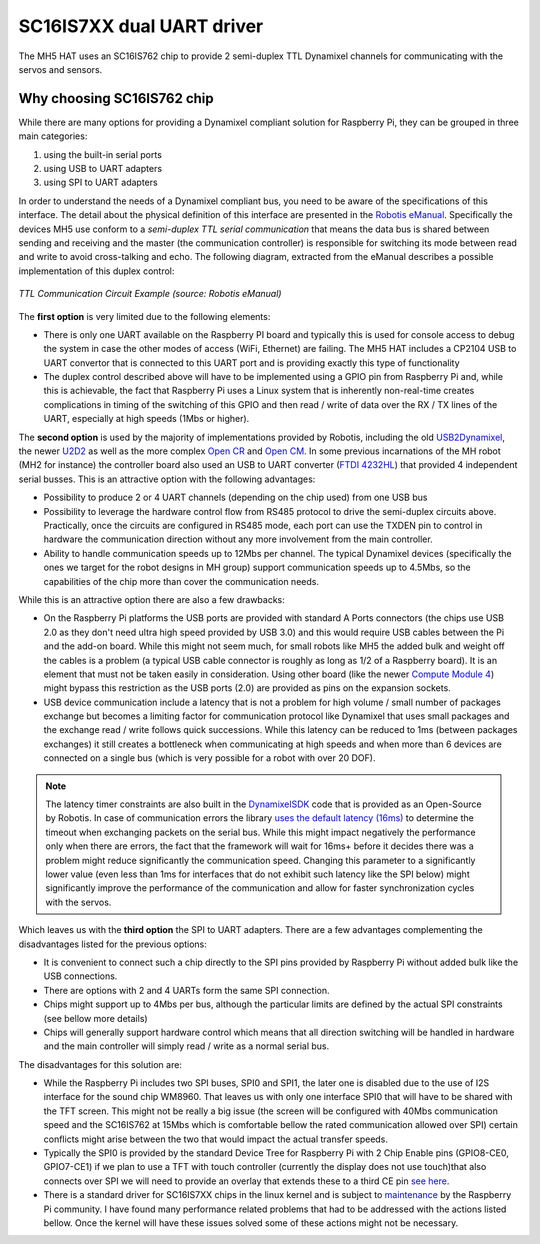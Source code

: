 SC16IS7XX dual UART driver
==========================

The MH5 HAT uses an SC16IS762 chip to provide 2 semi-duplex TTL Dynamixel channels for communicating with the servos and sensors.

Why choosing SC16IS762 chip
---------------------------

While there are many options for providing a Dynamixel compliant solution for Raspberry Pi, they can be grouped in three main categories:

1. using the built-in serial ports
2. using USB to UART adapters
3. using SPI to UART adapters

In order to understand the needs of a Dynamixel compliant bus, you need to be aware of the specifications of this interface. The detail about the physical definition of this interface are presented in the `Robotis eManual <https://emanual.robotis.com/docs/en/dxl/x/xc430-w240/#ttl-communication>`_. Specifically the devices MH5 use conform to a *semi-duplex TTL serial communication* that means the data bus is shared between sending and receiving and the master (the communication controller) is responsible for switching its mode between read and write to avoid cross-talking and echo. The following diagram, extracted from the eManual describes a possible implementation of this duplex control:

.. figure:: ../imgs/ttl_circuit.png
    :width: 640px
    :align: center
    :alt: TTL Circuit
    :figclass: align-center

    *TTL Communication Circuit Example (source: Robotis eManual)*

The **first option** is very limited due to the following elements:

* There is only one UART available on the Raspberry PI board and typically this is used for console access to debug the system in case the other modes of access (WiFi, Ethernet) are failing. The MH5 HAT includes a CP2104 USB to UART convertor that is connected to this UART port and is providing exactly this type of functionality

* The duplex control described above will have to be implemented using a GPIO pin from Raspberry Pi and, while this is achievable, the fact that Raspberry Pi uses a Linux system that is inherently non-real-time creates complications in timing of the switching of this GPIO and then read / write of data over the RX / TX lines of the UART, especially at high speeds (1Mbs or higher).

The **second option** is used by the majority of implementations provided by Robotis, including the old `USB2Dynamixel <https://emanual.robotis.com/docs/en/parts/interface/usb2dynamixel/>`_, the newer `U2D2 <https://emanual.robotis.com/docs/en/parts/interface/u2d2/>`_ as well as the more complex `Open CR <https://emanual.robotis.com/docs/en/parts/controller/opencr10/>`_ and `Open CM <https://emanual.robotis.com/docs/en/parts/controller/opencm904/>`_. In some previous incarnations of the MH robot (MH2 for instance) the controller board also used an USB to UART converter (`FTDI 4232HL <https://ftdichip.com/products/ft4232hl/>`_) that provided 4 independent serial busses. This is an attractive option with the following advantages:

* Possibility to produce 2 or 4 UART channels (depending on the chip used) from one USB bus

* Possibility to leverage the hardware control flow from RS485 protocol to drive the semi-duplex circuits above. Practically, once the circuits are configured in RS485 mode, each port can use the TXDEN pin to control in hardware the communication direction without any more involvement from the main controller.

* Ability to handle communication speeds up to 12Mbs per channel. The typical Dynamixel devices (specifically the ones we target for the robot designs in MH group) support communication speeds up to 4.5Mbs, so the capabilities of the chip more than cover the communication needs.

While this is an attractive option there are also a few drawbacks:

* On the Raspberry Pi platforms the USB ports are provided with standard A Ports connectors (the chips use USB 2.0 as they don't need ultra high speed provided by USB 3.0) and this would require USB cables between the Pi and the add-on board. While this might not seem much, for small robots like MH5 the added bulk and weight off the cables is a problem (a typical USB cable connector is roughly as long as 1/2 of a Raspberry board). It is an element that must not be taken easily in consideration. Using other board (like the newer `Compute Module 4 <https://www.raspberrypi.org/products/compute-module-4/?variant=raspberry-pi-cm4001000>`_) might bypass this restriction as the USB ports (2.0) are provided as pins on the expansion sockets.

* USB device communication include a latency that is not a problem for high volume / small number of packages exchange but becomes a limiting factor for communication protocol like Dynamixel that uses small packages and the exchange read / write follows quick successions. While this latency can be reduced to 1ms (between packages exchanges) it still creates a bottleneck when communicating at high speeds and when more than 6 devices are connected on a single bus (which is very possible for a robot with over 20 DOF).

.. note:: The latency timer constraints are also built in the `DynamixelSDK <https://github.com/ROBOTIS-GIT/DynamixelSDK>`_ code that is provided as an Open-Source by Robotis. In case of communication errors the library `uses the default latency (16ms) <https://github.com/ROBOTIS-GIT/DynamixelSDK/blob/ad2d6136831dc3400aa43db21323c9cbfc182a34/ros/dynamixel_sdk/src/dynamixel_sdk/port_handler_linux.cpp#L33>`_ to determine the timeout when exchanging packets on the serial bus. While this might impact negatively the performance only when there are errors, the fact that the framework will wait for 16ms+ before it decides there was a problem might reduce significantly the communication speed. Changing this parameter to a significantly lower value (even less than 1ms for interfaces that do not exhibit such latency like the SPI below) might significantly improve the performance of the communication and allow for faster synchronization cycles with the servos.

Which leaves us with the **third option** the SPI to UART adapters. There are a few advantages complementing the disadvantages listed for the previous options:

* It is convenient to connect such a chip directly to the SPI pins provided by Raspberry Pi without added bulk like the USB connections.

* There are options with 2 and 4 UARTs form the same SPI connection.

* Chips might support up to 4Mbs per bus, although the particular limits are defined by the actual SPI constraints (see bellow more details)

* Chips will generally support hardware control which means that all direction switching will be handled in hardware and the main controller will simply read / write as a normal serial bus.

The disadvantages for this solution are:

* While the Raspberry Pi includes two SPI buses, SPI0 and SPI1, the later one is disabled due to the use of I2S interface for the sound chip WM8960. That leaves us with only one interface SPI0 that will have to be shared with the TFT screen. This might not be really a big issue (the screen will be configured with 40Mbs communication speed and the SC16IS762 at 15Mbs which is comfortable bellow the rated communication allowed over SPI) certain conflicts might arise between the two that would impact the actual transfer speeds.

* Typically the SPI0 is provided by the standard Device Tree for Raspberry Pi with 2 Chip Enable pins (GPIO8-CE0, GPIO7-CE1) if we plan to use a TFT with touch controller (currently the display does not use touch)that also connects over SPI we will need to provide an overlay that extends these to a third CE pin `see here <https://www.raspberrypi.org/forums/viewtopic.php?t=241191>`_.

* There is a standard driver for SC16IS7XX chips in the linux kernel and is subject to `maintenance <https://github.com/raspberrypi/linux/commits/rpi-5.10.y/drivers/tty/serial/sc16is7xx.c>`_ by the Raspberry Pi community. I have found many performance related problems that had to be addressed with the actions listed bellow. Once the kernel will have these issues solved some of these actions might not be necessary.
